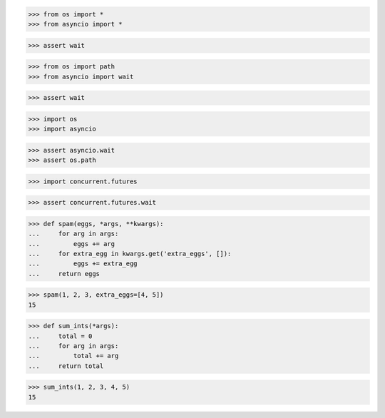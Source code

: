 >>> from os import *
>>> from asyncio import *

>>> assert wait



>>> from os import path
>>> from asyncio import wait

>>> assert wait



>>> import os
>>> import asyncio

>>> assert asyncio.wait
>>> assert os.path


>>> import concurrent.futures

>>> assert concurrent.futures.wait



>>> def spam(eggs, *args, **kwargs):
...     for arg in args:
...         eggs += arg
...     for extra_egg in kwargs.get('extra_eggs', []):
...         eggs += extra_egg
...     return eggs

>>> spam(1, 2, 3, extra_eggs=[4, 5])
15


>>> def sum_ints(*args):
...     total = 0
...     for arg in args:
...         total += arg
...     return total

>>> sum_ints(1, 2, 3, 4, 5)
15
